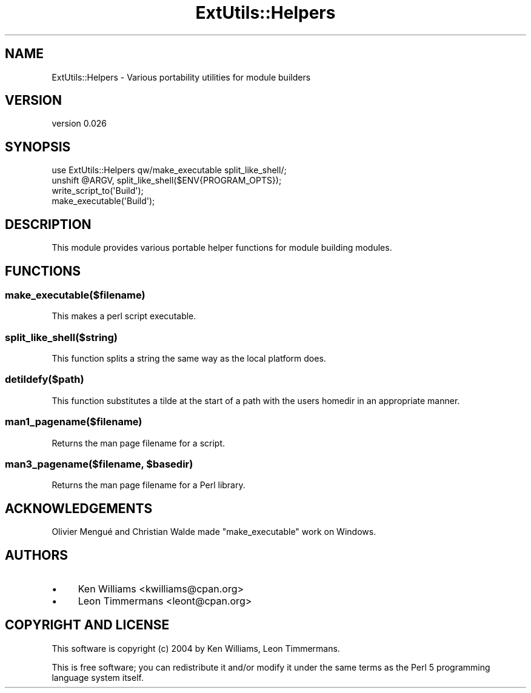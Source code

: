 .\" -*- mode: troff; coding: utf-8 -*-
.\" Automatically generated by Pod::Man 5.01 (Pod::Simple 3.43)
.\"
.\" Standard preamble:
.\" ========================================================================
.de Sp \" Vertical space (when we can't use .PP)
.if t .sp .5v
.if n .sp
..
.de Vb \" Begin verbatim text
.ft CW
.nf
.ne \\$1
..
.de Ve \" End verbatim text
.ft R
.fi
..
.\" \*(C` and \*(C' are quotes in nroff, nothing in troff, for use with C<>.
.ie n \{\
.    ds C` ""
.    ds C' ""
'br\}
.el\{\
.    ds C`
.    ds C'
'br\}
.\"
.\" Escape single quotes in literal strings from groff's Unicode transform.
.ie \n(.g .ds Aq \(aq
.el       .ds Aq '
.\"
.\" If the F register is >0, we'll generate index entries on stderr for
.\" titles (.TH), headers (.SH), subsections (.SS), items (.Ip), and index
.\" entries marked with X<> in POD.  Of course, you'll have to process the
.\" output yourself in some meaningful fashion.
.\"
.\" Avoid warning from groff about undefined register 'F'.
.de IX
..
.nr rF 0
.if \n(.g .if rF .nr rF 1
.if (\n(rF:(\n(.g==0)) \{\
.    if \nF \{\
.        de IX
.        tm Index:\\$1\t\\n%\t"\\$2"
..
.        if !\nF==2 \{\
.            nr % 0
.            nr F 2
.        \}
.    \}
.\}
.rr rF
.\" ========================================================================
.\"
.IX Title "ExtUtils::Helpers 3"
.TH ExtUtils::Helpers 3 2016-09-09 "perl v5.38.2" "User Contributed Perl Documentation"
.\" For nroff, turn off justification.  Always turn off hyphenation; it makes
.\" way too many mistakes in technical documents.
.if n .ad l
.nh
.SH NAME
ExtUtils::Helpers \- Various portability utilities for module builders
.SH VERSION
.IX Header "VERSION"
version 0.026
.SH SYNOPSIS
.IX Header "SYNOPSIS"
.Vb 1
\& use ExtUtils::Helpers qw/make_executable split_like_shell/;
\&
\& unshift @ARGV, split_like_shell($ENV{PROGRAM_OPTS});
\& write_script_to(\*(AqBuild\*(Aq);
\& make_executable(\*(AqBuild\*(Aq);
.Ve
.SH DESCRIPTION
.IX Header "DESCRIPTION"
This module provides various portable helper functions for module building modules.
.SH FUNCTIONS
.IX Header "FUNCTIONS"
.SS make_executable($filename)
.IX Subsection "make_executable($filename)"
This makes a perl script executable.
.SS split_like_shell($string)
.IX Subsection "split_like_shell($string)"
This function splits a string the same way as the local platform does.
.SS detildefy($path)
.IX Subsection "detildefy($path)"
This function substitutes a tilde at the start of a path with the users homedir in an appropriate manner.
.SS man1_pagename($filename)
.IX Subsection "man1_pagename($filename)"
Returns the man page filename for a script.
.ie n .SS "man3_pagename($filename, $basedir)"
.el .SS "man3_pagename($filename, \f(CW$basedir\fP)"
.IX Subsection "man3_pagename($filename, $basedir)"
Returns the man page filename for a Perl library.
.SH ACKNOWLEDGEMENTS
.IX Header "ACKNOWLEDGEMENTS"
Olivier Mengué and Christian Walde made \f(CW\*(C`make_executable\*(C'\fR work on Windows.
.SH AUTHORS
.IX Header "AUTHORS"
.IP \(bu 4
Ken Williams <kwilliams@cpan.org>
.IP \(bu 4
Leon Timmermans <leont@cpan.org>
.SH "COPYRIGHT AND LICENSE"
.IX Header "COPYRIGHT AND LICENSE"
This software is copyright (c) 2004 by Ken Williams, Leon Timmermans.
.PP
This is free software; you can redistribute it and/or modify it under
the same terms as the Perl 5 programming language system itself.

